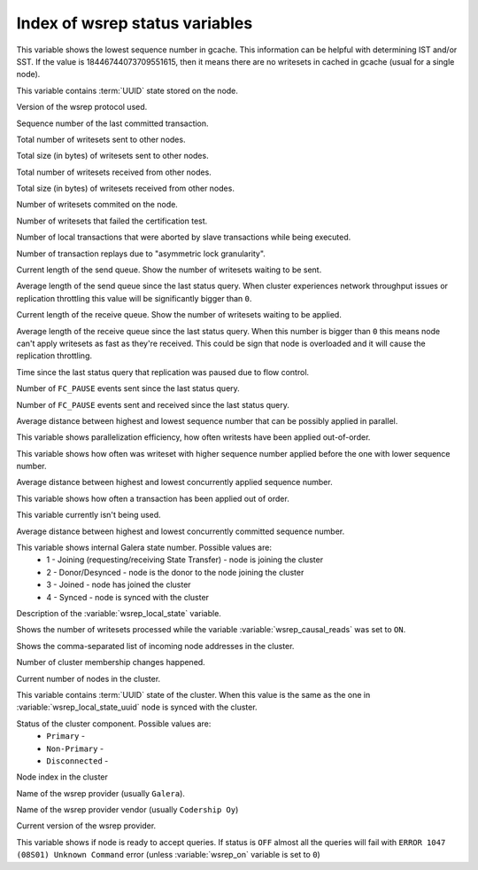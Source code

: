 .. _wsrep_status_index:

=================================
 Index of wsrep status variables
=================================

.. variable:: wsrep_local_cached_downto

This variable shows the lowest sequence number in gcache. This information can be helpful with determining IST and/or SST. If the value is 18446744073709551615, then it means there are no writesets in cached in gcache (usual for a single node).

.. variable:: wsrep_local_state_uuid
  
This variable contains :term:`UUID` state stored on the node.

.. variable:: wsrep_protocol_version
  
Version of the wsrep protocol used. 

.. variable:: wsrep_last_committed
  
Sequence number of the last committed transaction. 

.. variable:: wsrep_replicated
  
Total number of writesets sent to other nodes.

.. variable:: wsrep_replicated_bytes
  
Total size (in bytes) of writesets sent to other nodes.

.. variable:: wsrep_received
  
Total number of writesets received from other nodes. 

.. variable:: wsrep_received_bytes
  
Total size (in bytes) of writesets received from other nodes.

.. variable:: wsrep_local_commits
  
Number of writesets commited on the node.

.. variable:: wsrep_local_cert_failures
  
Number of writesets that failed the certification test.

.. variable:: wsrep_local_bf_aborts
  
Number of local transactions that were aborted by slave transactions while being executed.

.. variable:: wsrep_local_replays
  
Number of transaction replays due to "asymmetric lock granularity".

.. variable:: wsrep_local_send_queue
  
Current length of the send queue. Show the number of writesets waiting to be sent. 

.. variable:: wsrep_local_send_queue_avg
  
Average length of the send queue since the last status query. When cluster experiences network throughput issues or replication throttling this value will be significantly bigger than ``0``.

.. variable:: wsrep_local_recv_queue
  
Current length of the receive queue. Show the number of writesets waiting to be applied. 

.. variable:: wsrep_local_recv_queue_avg
  
Average length of the receive queue since the last status query. When this number is bigger than ``0`` this means node can't apply writesets as fast as they're received. This could be sign that node is overloaded and it will cause the replication throttling. 

.. variable:: wsrep_flow_control_paused
  
Time since the last status query that replication was paused due to flow control.

.. variable:: wsrep_flow_control_sent
  
Number of ``FC_PAUSE`` events sent since the last status query.

.. variable:: wsrep_flow_control_recv
  
Number of ``FC_PAUSE`` events sent and received since the last status query.

.. variable:: wsrep_cert_deps_distance
  
Average distance between highest and lowest sequence number that can be possibly applied in parallel.

.. variable:: wsrep_apply_oooe
  
This variable shows parallelization efficiency, how often writests have been applied out-of-order. 

.. variable:: wsrep_apply_oool

This variable shows how often was writeset with higher sequence number applied before the one with lower sequence number.
  
.. variable:: wsrep_apply_window
  
Average distance between highest and lowest concurrently applied sequence number.

.. variable:: wsrep_commit_oooe
  
This variable shows how often a transaction has been applied out of order.

.. variable:: wsrep_commit_oool
  
This variable currently isn't being used.

.. variable:: wsrep_commit_window
  
Average distance between highest and lowest concurrently committed sequence number.

.. variable:: wsrep_local_state
  
This variable shows internal Galera state number. Possible values are:
 * 1 - Joining (requesting/receiving State Transfer) - node is joining the cluster
 * 2 - Donor/Desynced - node is the donor to the node joining the cluster
 * 3 - Joined - node has joined the cluster
 * 4 - Synced - node is synced with the cluster

.. variable:: wsrep_local_state_comment
  
Description of the :variable:`wsrep_local_state` variable.

.. variable:: wsrep_cert_index_size
  
.. variable:: wsrep_causal_reads_

Shows the number of writesets processed while the variable :variable:`wsrep_causal_reads` was set to ``ON``.

.. variable:: wsrep_incoming_addresses

Shows the comma-separated list of incoming node addresses in the cluster.
  
.. variable:: wsrep_cluster_conf_id

Number of cluster membership changes happened.
  
.. variable:: wsrep_cluster_size
  
Current number of nodes in the cluster. 

.. variable:: wsrep_cluster_state_uuid
  
This variable contains :term:`UUID` state of the cluster. When this value is the same as the one in :variable:`wsrep_local_state_uuid` node is synced with the cluster.

.. variable:: wsrep_cluster_status

Status of the cluster component. Possible values are:
  * ``Primary`` -
  * ``Non-Primary`` -
  * ``Disconnected`` -
  
.. variable:: wsrep_connected
  
.. variable:: wsrep_local_index
  
Node index in the cluster 

.. variable:: wsrep_provider_name
  
Name of the wsrep provider (usually ``Galera``).

.. variable:: wsrep_provider_vendor
  
Name of the wsrep provider vendor (usually ``Codership Oy``)

.. variable:: wsrep_provider_version
  
Current version of the wsrep provider.

.. variable:: wsrep_ready
  
This variable shows if node is ready to accept queries. If status is ``OFF`` almost all the queries will fail with ``ERROR 1047 (08S01) Unknown Command`` error (unless :variable:`wsrep_on` variable is set to ``0``)


